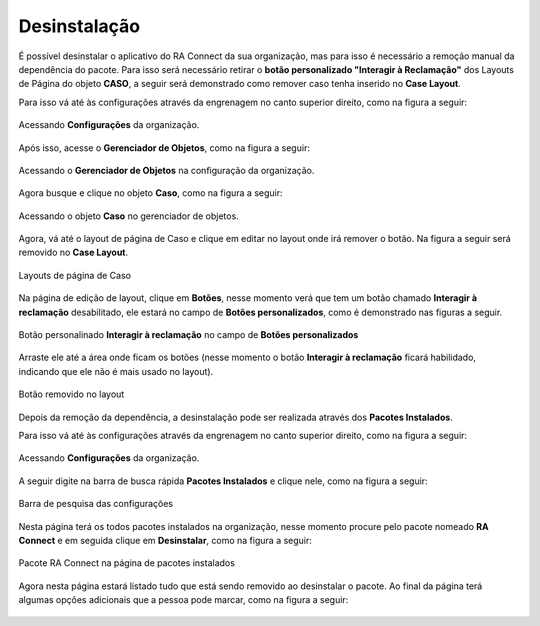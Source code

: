 #############
Desinstalação
#############

É possível desinstalar o aplicativo do RA Connect da sua organização, mas para isso é necessário a remoção manual da dependência do pacote. 
Para isso será necessário retirar o **botão personalizado "Interagir à Reclamação"** dos Layouts de Página do objeto **CASO**, a seguir será
demonstrado como remover caso tenha inserido no **Case Layout**.   

Para isso vá até às configurações através da engrenagem no canto superior direito, como na figura a seguir:

.. figure:: img/configuracao.png
    :alt: Solidity logo
    :align: center
    
    Acessando **Configurações** da organização.

Após isso, acesse o **Gerenciador de Objetos**, como na figura a seguir:

.. figure:: img/gerenciadorObjetos.png
    :alt: Solidity logo
    :align: center
    
    Acessando o **Gerenciador de Objetos** na configuração da organização.

Agora busque e clique no objeto **Caso**, como na figura a seguir:

.. figure:: img/objetoCaso.png
    :alt: Solidity logo
    :align: center
    
    Acessando o objeto **Caso** no gerenciador de objetos.

Agora, vá até o layout de página de Caso e clique em editar no layout onde irá remover o botão. Na figura a seguir será removido no **Case Layout**.

.. figure:: img/layoutsCaso.png
    :alt: Solidity logo
    :align: center
    
    Layouts de página de Caso

Na página de edição de layout, clique em **Botões**, nesse momento verá que tem um botão chamado **Interagir à reclamação** desabilitado, ele estará no campo de **Botões personalizados**, como é demonstrado nas figuras a seguir.

.. figure:: img/botaoReclamacaoInserido.png
    :alt: Solidity logo
    :align: center
    
    Botão personalinado **Interagir à reclamação** no campo de **Botões personalizados**

Arraste ele até a área onde ficam os botões (nesse momento o botão **Interagir à reclamação** ficará habilidado, indicando que ele não é mais usado no layout).

.. figure:: img/botaoReclamacaoRemovido.png
    :alt: Solidity logo
    :align: center
    
    Botão removido no layout
 
Depois da remoção da dependência, a desinstalação pode ser realizada através dos **Pacotes Instalados**. 

Para isso vá até às configurações através da engrenagem no canto superior direito, como na figura a seguir:

.. figure:: img/configuracao.png
    :alt: Solidity logo
    :align: center
    
    Acessando **Configurações** da organização.

A seguir digite na barra de busca rápida **Pacotes Instalados** e clique nele, como na figura a seguir:

.. figure:: img/pacotesInstalados.png
    :alt: Solidity logo
    :align: center
    
    Barra de pesquisa das configurações

Nesta página terá os todos pacotes instalados na organização, nesse momento procure pelo pacote nomeado **RA Connect** e em seguida clique em **Desinstalar**, como na figura a seguir:

.. figure:: img/pacotesInstalados.png
    :alt: Solidity logo
    :align: center
    
    Pacote RA Connect na página de pacotes instalados

Agora nesta página estará listado tudo que está sendo removido ao desinstalar o pacote. Ao final da página terá algumas opções adicionais que a pessoa pode marcar, como na figura a seguir:

.. figure:: img/configuracaoDesinstalacao.png
    :alt: Solidity logo
    :align: center